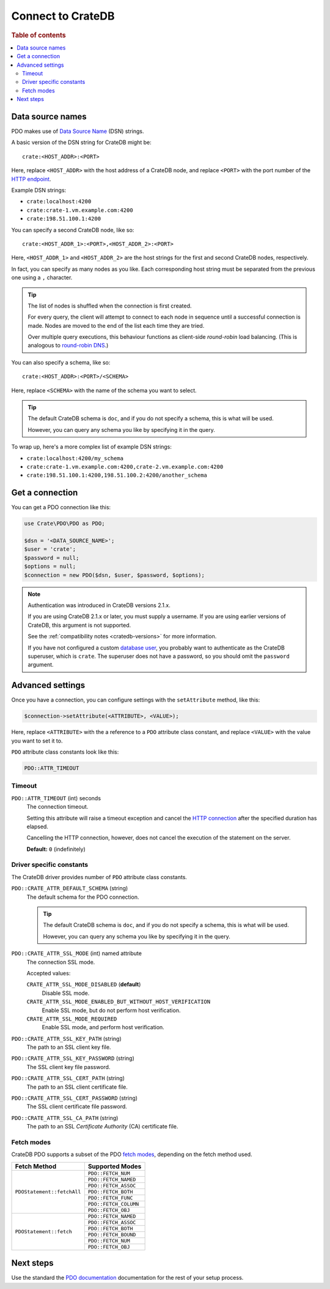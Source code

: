 .. _connect:

==================
Connect to CrateDB
==================

.. rubric:: Table of contents

.. contents::
   :local:

.. _data-source-name:

Data source names
=================

PDO makes use of `Data Source Name`_ (DSN) strings.

A basic version of the DSN string for CrateDB might be::

    crate:<HOST_ADDR>:<PORT>

Here, replace ``<HOST_ADDR>`` with the host address of a CrateDB node, and
replace ``<PORT>`` with the port number of the  `HTTP endpoint`_.

Example DSN strings:

- ``crate:localhost:4200``
- ``crate:crate-1.vm.example.com:4200``
- ``crate:198.51.100.1:4200``

You can specify a second CrateDB node, like so::

    crate:<HOST_ADDR_1>:<PORT>,<HOST_ADDR_2>:<PORT>

Here, ``<HOST_ADDR_1>`` and ``<HOST_ADDR_2>`` are the host strings for the
first and second CrateDB nodes, respectively.

In fact, you can specify as many nodes as you like. Each corresponding host
string must be separated from the previous one using a ``,`` character.

.. TIP::

   The list of nodes is shuffled when the connection is first created.

   For every query, the client will attempt to connect to each node in sequence
   until a successful connection is made. Nodes are moved to the end of the
   list each time they are tried.

   Over multiple query executions, this behaviour functions as client-side
   *round-robin* load balancing. (This is analogous to `round-robin DNS`_.)

You can also specify a schema, like so::

    crate:<HOST_ADDR>:<PORT>/<SCHEMA>

Here, replace ``<SCHEMA>`` with the name of the schema you want to select.

.. TIP::

   The default CrateDB schema is ``doc``, and if you do not specify a schema,
   this is what will be used.

   However, you can query any schema you like by specifying it in the query.

To wrap up, here's a more complex list of example DSN strings:

- ``crate:localhost:4200/my_schema``
- ``crate:crate-1.vm.example.com:4200,crate-2.vm.example.com:4200``
- ``crate:198.51.100.1:4200,198.51.100.2:4200/another_schema``

.. _get-connection:

Get a connection
================

You can get a PDO connection like this:

.. code-block:: php

   use Crate\PDO\PDO as PDO;

   $dsn = '<DATA_SOURCE_NAME>';
   $user = 'crate';
   $password = null;
   $options = null;
   $connection = new PDO($dsn, $user, $password, $options);

.. NOTE::

   Authentication was introduced in CrateDB versions 2.1.x.

   If you are using CrateDB 2.1.x or later, you must supply a username. If you
   are using earlier versions of CrateDB, this argument is not supported.

   See the :ref:`compatibility notes <cratedb-versions>` for more information.

   If you have not configured a custom `database user`_, you probably want to
   authenticate as the CrateDB superuser, which is ``crate``. The superuser
   does not have a password, so you should omit the ``password`` argument.

Advanced settings
=================

Once you have a connection, you can configure settings with the
``setAttribute`` method, like this:

.. code-block:: php

    $connection->setAttribute(<ATTRIBUTE>, <VALUE>);

Here, replace ``<ATTRIBUTE>`` with the a reference to a ``PDO`` attribute class
constant, and replace ``<VALUE>`` with the value you want to set it to.

``PDO`` attribute class constants look like this:

.. code-block:: php

    PDO::ATTR_TIMEOUT

.. SEEALSO::

    Consult the PDO `setAttribute`_ documentation for a full list of ``PDO``
    attribute class constants.

Timeout
-------

``PDO::ATTR_TIMEOUT`` (int) seconds
  The connection timeout.

  Setting this attribute will raise a timeout exception and cancel the `HTTP
  connection`_ after the specified duration has elapsed.

  Cancelling the HTTP connection, however, does not cancel the execution of the
  statement on the server.

  **Default:** ``0`` (indefinitely)

Driver specific constants
-------------------------

The CrateDB driver provides number of ``PDO`` attribute class constants.

``PDO::CRATE_ATTR_DEFAULT_SCHEMA`` (string)
    The default schema for the PDO connection.

    .. TIP::

       The default CrateDB schema is ``doc``, and if you do not specify a
       schema, this is what will be used.

       However, you can query any schema you like by specifying it in the query.

``PDO::CRATE_ATTR_SSL_MODE`` (int) named attribute
   The connection SSL mode.

   Accepted values:

   ``CRATE_ATTR_SSL_MODE_DISABLED`` (**default**)
       Disable SSL mode.

   ``CRATE_ATTR_SSL_MODE_ENABLED_BUT_WITHOUT_HOST_VERIFICATION``
       Enable SSL mode, but do not perform host verification.

   ``CRATE_ATTR_SSL_MODE_REQUIRED``
       Enable SSL mode, and perform host verification.

``PDO::CRATE_ATTR_SSL_KEY_PATH`` (string)
   The path to an SSL client key file.

``PDO::CRATE_ATTR_SSL_KEY_PASSWORD`` (string)
   The SSL client key file password.

``PDO::CRATE_ATTR_SSL_CERT_PATH`` (string)
   The path to an SSL client certificate file.

``PDO::CRATE_ATTR_SSL_CERT_PASSWORD`` (string)
   The SSL client certificate file password.

``PDO::CRATE_ATTR_SSL_CA_PATH`` (string)
   The path to an SSL *Certificate Authority* (CA) certificate file.

.. SEEALSO::

    Consult the `CrateDB reference`_ for more help with setting up SSL.

Fetch modes
-----------

CrateDB PDO supports a subset of the PDO `fetch modes`_, depending on the fetch
method used.

+----------------------------+-----------------------+
| Fetch Method               | Supported Modes       |
+============================+=======================+
| ``PDOStatement::fetchAll`` | ``PDO::FETCH_NUM``    |
+                            +-----------------------+
|                            | ``PDO::FETCH_NAMED``  |
+                            +-----------------------+
|                            | ``PDO::FETCH_ASSOC``  |
+                            +-----------------------+
|                            | ``PDO::FETCH_BOTH``   |
+                            +-----------------------+
|                            | ``PDO::FETCH_FUNC``   |
+                            +-----------------------+
|                            | ``PDO::FETCH_COLUMN`` |
+                            +-----------------------+
|                            | ``PDO::FETCH_OBJ``    |
+----------------------------+-----------------------+
| ``PDOStatement::fetch``    | ``PDO::FETCH_NAMED``  |
+                            +-----------------------+
|                            | ``PDO::FETCH_ASSOC``  |
+                            +-----------------------+
|                            | ``PDO::FETCH_BOTH``   |
+                            +-----------------------+
|                            | ``PDO::FETCH_BOUND``  |
+                            +-----------------------+
|                            | ``PDO::FETCH_NUM``    |
+                            +-----------------------+
|                            | ``PDO::FETCH_OBJ``    |
+----------------------------+-----------------------+

Next steps
==========

Use the standard the `PDO documentation`_ documentation for the rest of your
setup process.

.. SEEALSO::

   Check out the `sample application`_ (and the corresponding `documentation`_)
   for a practical demonstration of this driver in use.

.. _Composer documentation: https://getcomposer.org
.. _Composer: https://getcomposer.org/
.. _CrateDB reference: https://crate.io/docs/crate/reference/en/latest/admin/ssl.html
.. _data source name: https://en.wikipedia.org/wiki/Data_source_name
.. _database user: https://crate.io/docs/crate/reference/en/latest/admin/user-management.html
.. _documentation: https://github.com/crate/crate-sample-apps/blob/master/php/documentation.md
.. _DSN: https://en.wikipedia.org/wiki/Data_source_name
.. _fetch modes: https://www.php.net/manual/en/pdostatement.fetch.php
.. _HTTP connection: https://crate.io/docs/crate/reference/en/latest/interfaces/http.html
.. _HTTP endpoint: https://crate.io/docs/crate/reference/en/latest/interfaces/http.html
.. _PDO API Documentation: https://www.php.net/pdo
.. _PDO documentation: https://www.php.net/manual/en/intro.pdo.php
.. _PDO::setAttribute: https://www.php.net/manual/en/pdo.setattribute.php
.. _round-robin DNS: https://en.wikipedia.org/wiki/Round-robin_DNS
.. _sample application: https://github.com/crate/crate-sample-apps/tree/master/php
.. _setAttribute: https://www.php.net/manual/en/pdo.setattribute.php
